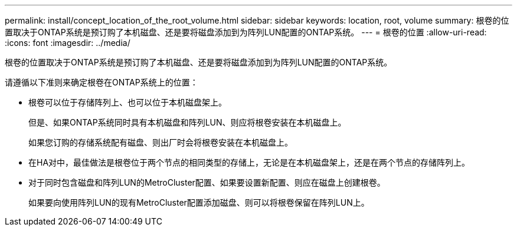 ---
permalink: install/concept_location_of_the_root_volume.html 
sidebar: sidebar 
keywords: location, root, volume 
summary: 根卷的位置取决于ONTAP系统是预订购了本机磁盘、还是要将磁盘添加到为阵列LUN配置的ONTAP系统。 
---
= 根卷的位置
:allow-uri-read: 
:icons: font
:imagesdir: ../media/


[role="lead"]
根卷的位置取决于ONTAP系统是预订购了本机磁盘、还是要将磁盘添加到为阵列LUN配置的ONTAP系统。

请遵循以下准则来确定根卷在ONTAP系统上的位置：

* 根卷可以位于存储阵列上、也可以位于本机磁盘架上。
+
但是、如果ONTAP系统同时具有本机磁盘和阵列LUN、则应将根卷安装在本机磁盘上。

+
如果您订购的存储系统配有磁盘、则出厂时会将根卷安装在本机磁盘上。

* 在HA对中，最佳做法是根卷位于两个节点的相同类型的存储上，无论是在本机磁盘架上，还是在两个节点的存储阵列上。
* 对于同时包含磁盘和阵列LUN的MetroCluster配置、如果要设置新配置、则应在磁盘上创建根卷。
+
如果要向使用阵列LUN的现有MetroCluster配置添加磁盘、则可以将根卷保留在阵列LUN上。


